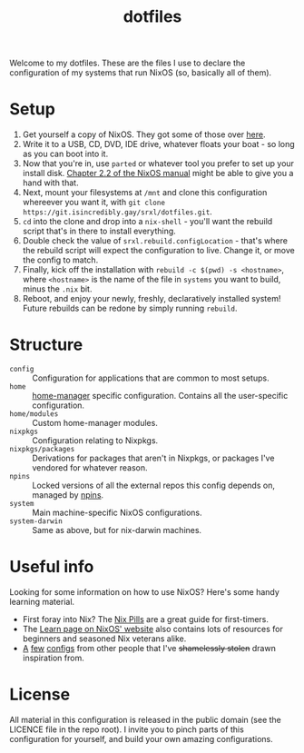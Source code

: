 #+TITLE: dotfiles

Welcome to my dotfiles. These are the files I use to declare the configuration of my systems that run NixOS (so, basically all of them).

* Setup
1. Get yourself a copy of NixOS. They got some of those over [[https://nixos.org/download/][here]].
2. Write it to a USB, CD, DVD, IDE drive, whatever floats your boat - so long as you can boot into it.
3. Now that you're in, use =parted= or whatever tool you prefer to set up your install disk. [[https://nixos.org/manual/nixos/stable/index.html#sec-installation-partitioning][Chapter 2.2 of the NixOS manual]] might be able to give you a hand with that.
4. Next, mount your filesystems at =/mnt= and clone this configuration whereever you want it, with =git clone https://git.isincredibly.gay/srxl/dotfiles.git=.
5. =cd= into the clone and drop into a =nix-shell= - you'll want the rebuild script that's in there to install everything.
6. Double check the value of =srxl.rebuild.configLocation= - that's where the rebuild script will expect the configuration to live. Change it, or move the config to match.
5. Finally, kick off the installation with =rebuild -c $(pwd) -s <hostname>=, where =<hostname>= is the name of the file in =systems= you want to build, minus the =.nix= bit.
6. Reboot, and enjoy your newly, freshly, declaratively installed system! Future rebuilds can be redone by simply running =rebuild=.

* Structure
- =config= :: Configuration for applications that are common to most setups.
- =home= :: [[https://github.com/nix-community/home-manager][home-manager]] specific configuration. Contains all the user-specific configuration.
- =home/modules= :: Custom home-manager modules.
- =nixpkgs= :: Configuration relating to Nixpkgs.
- =nixpkgs/packages= :: Derivations for packages that aren't in Nixpkgs, or packages I've vendored for whatever reason.
- =npins= :: Locked versions of all the external repos this config depends on, managed by [[https://github.com/andir/npins][npins]].
- =system= :: Main machine-specific NixOS configurations.
- =system-darwin= :: Same as above, but for nix-darwin machines.

* Useful info
Looking for some information on how to use NixOS? Here's some handy learning material.

- First foray into Nix? The [[https://nixos.org/guides/nix-pills/][Nix Pills]] are a great guide for first-timers.
- The [[https://nixos.org/learn.html][Learn page on NixOS' website]] also contains lots of resources for beginners and seasoned Nix veterans alike.
- [[https://github.com/hlissner/dotfiles][A]] [[https://github.com/davidtwco/veritas][few]] [[https://gitlab.com/felschr/nixos-config/][configs]] from other people that I've +shamelessly stolen+ drawn inspiration from.

* License
All material in this configuration is released in the public domain (see the LICENCE file in the repo root). I invite you to pinch parts of this configuration for yourself, and build your own amazing configurations.
